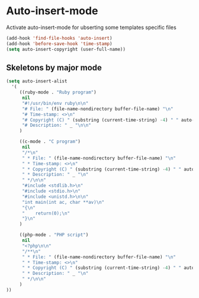 * Auto-insert-mode

Activate auto-insert-mode for ubserting some templates specific files

#+begin_src emacs-lisp
(add-hook 'find-file-hooks 'auto-insert)
(add-hook 'before-save-hook 'time-stamp)
(setq auto-insert-copyright (user-full-name))
#+end_src

** Skeletons by major mode

#+begin_src emacs-lisp
(setq auto-insert-alist
  '(
     ((ruby-mode . "Ruby program")
      nil
      "#!/usr/bin/env ruby\n\n"
      "# File: " (file-name-nondirectory buffer-file-name) "\n"
      "# Time-stamp: <>\n"
      "# Copyright (C) " (substring (current-time-string) -4) " " auto-insert-copyright "\n"
      "# Description: " _ "\n\n"
     )

     ((c-mode . "C program")
      nil
      "/*\n"
      " * File: " (file-name-nondirectory buffer-file-name) "\n"
      " * Time-stamp: <>\n"
      " * Copyright (C) " (substring (current-time-string) -4) " " auto-insert-copyright "\n"
      " * Description: " _ "\n"
      " */\n\n"
      "#include <stdlib.h>\n"
      "#include <stdio.h>\n"
      "#include <unistd.h>\n\n"
      "int main(int ac, char **av)\n"
      "{\n"
      "    return(0);\n"
      "}\n"
     )

     ((php-mode . "PHP script")
      nil
      "<?php\n\n"
      "/**\n"
      " * File: " (file-name-nondirectory buffer-file-name) "\n"
      " * Time-stamp: <>\n"
      " * Copyright (C) " (substring (current-time-string) -4) " " auto-insert-copyright "\n"
      " * Description: " _ "\n"
      " */\n\n"
     )
))
#+end_src
